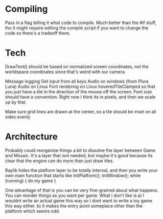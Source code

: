 
* Compiling
  Pass in a flag telling it what code to compile. Much better than the #if stuff, tho it might require editing the compile script if you want to change the code so there's a tradeoff there.
* Tech
  DrawText() should be based on normalized screen coordinates, not the worldspace coordinates since that's weird with our camera.

  Message logging
  Get input from all keys
  Audio on windows (from Plura Luna)
  Audio on Linux
  Font rendering on Linux
  hoveredTileClamped so that you just have a tile in the direction of the mouse off the screen.
  Font size should have a convention. Right now I think its in pixels, and then we scale up by that. 
  
  Make sure grid lines are drawn at the center, so a tile should be inset on all sides evenly
* Architecture
  Probably could reorganize things a bit to dissolve the layer between Game and Mosaic. It's a layer that isnt needed, but maybe it's good because its clear that the engine can do more than just draw tiles.


  Raylib hides the platform layer to be totally internal, and then you write your own main function that starts like
  InitPlatform();
  InitWindow();
  while (running) {
     do my game
  }

  One advantage of that is you can be very fine-grained about what happens. You can reorder things as you want per game. 
  What I don't like is a) I wouldnt write an actual game this way so I dont want to write a toy game this way either.
  b) it makes the entry point someplace other than the platform which seems odd.
  
